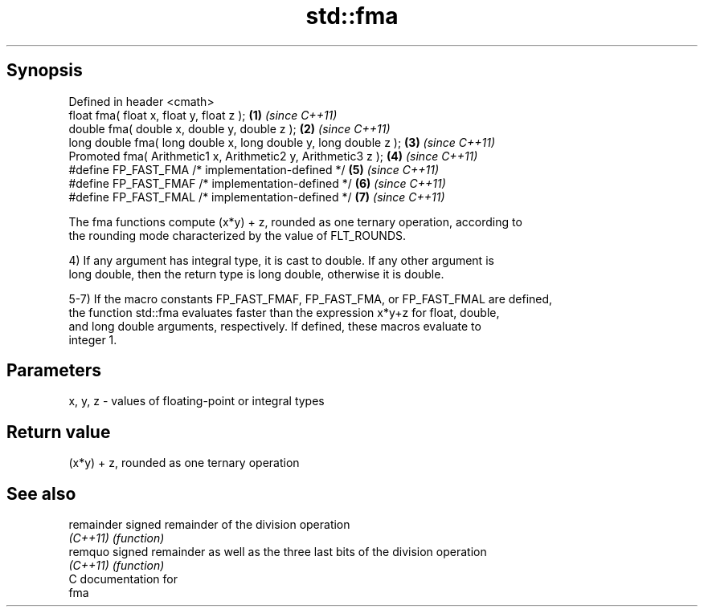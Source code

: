 .TH std::fma 3 "Apr 19 2014" "1.0.0" "C++ Standard Libary"
.SH Synopsis
   Defined in header <cmath>
   float fma( float x, float y, float z );                         \fB(1)\fP \fI(since C++11)\fP
   double fma( double x, double y, double z );                     \fB(2)\fP \fI(since C++11)\fP
   long double fma( long double x, long double y, long double z ); \fB(3)\fP \fI(since C++11)\fP
   Promoted fma( Arithmetic1 x, Arithmetic2 y, Arithmetic3 z );    \fB(4)\fP \fI(since C++11)\fP
   #define FP_FAST_FMA /* implementation-defined */                \fB(5)\fP \fI(since C++11)\fP
   #define FP_FAST_FMAF /* implementation-defined */               \fB(6)\fP \fI(since C++11)\fP
   #define FP_FAST_FMAL /* implementation-defined */               \fB(7)\fP \fI(since C++11)\fP

   The fma functions compute (x*y) + z, rounded as one ternary operation, according to
   the rounding mode characterized by the value of FLT_ROUNDS.

   4) If any argument has integral type, it is cast to double. If any other argument is
   long double, then the return type is long double, otherwise it is double.

   5-7) If the macro constants FP_FAST_FMAF, FP_FAST_FMA, or FP_FAST_FMAL are defined,
   the function std::fma evaluates faster than the expression x*y+z for float, double,
   and long double arguments, respectively. If defined, these macros evaluate to
   integer 1.

.SH Parameters

   x, y, z - values of floating-point or integral types

.SH Return value

   (x*y) + z, rounded as one ternary operation

.SH See also

   remainder signed remainder of the division operation
   \fI(C++11)\fP   \fI(function)\fP
   remquo    signed remainder as well as the three last bits of the division operation
   \fI(C++11)\fP   \fI(function)\fP
   C documentation for
   fma
